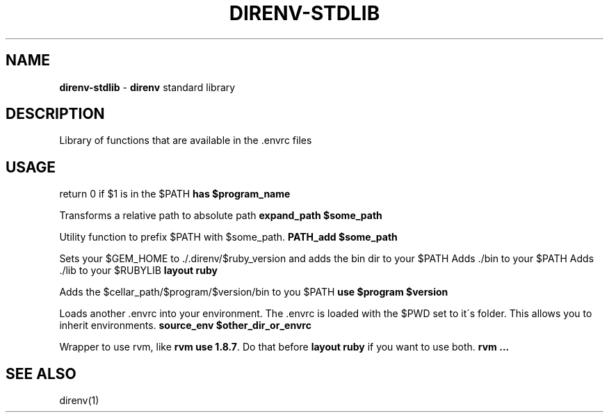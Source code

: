 .\" generated with Ronn/v0.7.3
.\" http://github.com/rtomayko/ronn/tree/0.7.3
.
.TH "DIRENV\-STDLIB" "1" "December 2011" "0x2a" "direnv"
.
.SH "NAME"
\fBdirenv\-stdlib\fR \- \fBdirenv\fR standard library
.
.SH "DESCRIPTION"
Library of functions that are available in the \.envrc files
.
.SH "USAGE"
return 0 if $1 is in the $PATH \fBhas $program_name\fR
.
.P
Transforms a relative path to absolute path \fBexpand_path $some_path\fR
.
.P
Utility function to prefix $PATH with $some_path\. \fBPATH_add $some_path\fR
.
.P
Sets your $GEM_HOME to \./\.direnv/$ruby_version and adds the bin dir to your $PATH Adds \./bin to your $PATH Adds \./lib to your $RUBYLIB \fBlayout ruby\fR
.
.P
Adds the $cellar_path/$program/$version/bin to you $PATH \fBuse $program $version\fR
.
.P
Loads another \.envrc into your environment\. The \.envrc is loaded with the $PWD set to it\'s folder\. This allows you to inherit environments\. \fBsource_env $other_dir_or_envrc\fR
.
.P
Wrapper to use rvm, like \fBrvm use 1\.8\.7\fR\. Do that before \fBlayout ruby\fR if you want to use both\. \fBrvm \.\.\.\fR
.
.SH "SEE ALSO"
direnv(1)
